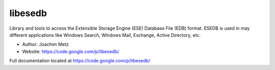 libesedb
===================================
Library and tools to access the Extensible Storage Engine (ESE) Database File (EDB) format. ESEDB is used in may different applications like Windows Search, Windows Mail, Exchange, Active Directory, etc. 

* Author: Joachim Metz
* Website: https://code.google.com/p/libesedb/

Full documentation located at https://code.google.com/p/libesedb/